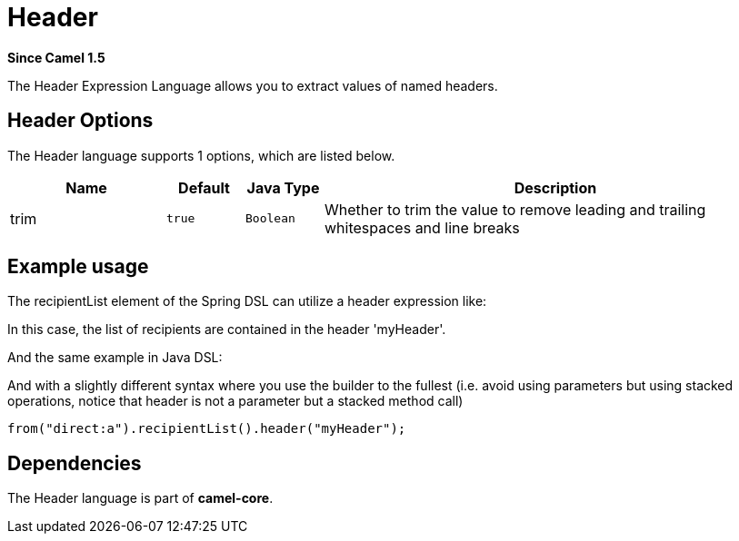 [[header-language]]
= Header Language
//THIS FILE IS COPIED: EDIT THE SOURCE FILE:
:page-source: core/camel-core-languages/src/main/docs/modules/languages/pages/header-language.adoc
:docTitle: Header
:artifactId: camel-core-languages
:description: Get the value of the named Camel Message header.
:since: 1.5
:supportLevel: Stable

*Since Camel {since}*

The Header Expression Language allows you to extract values of named
headers.

== Header Options

// language options: START
The Header language supports 1 options, which are listed below.



[width="100%",cols="2,1m,1m,6",options="header"]
|===
| Name | Default | Java Type | Description
| trim | true | Boolean | Whether to trim the value to remove leading and trailing whitespaces and line breaks
|===
// language options: END

== Example usage

The recipientList element of the Spring DSL can utilize a header
expression like:

In this case, the list of recipients are contained in the header
'myHeader'.

And the same example in Java DSL:

And with a slightly different syntax where you use the builder to the
fullest (i.e. avoid using parameters but using stacked operations,
notice that header is not a parameter but a stacked method call)

[source,java]
----
from("direct:a").recipientList().header("myHeader");
----

== Dependencies

The Header language is part of *camel-core*.
